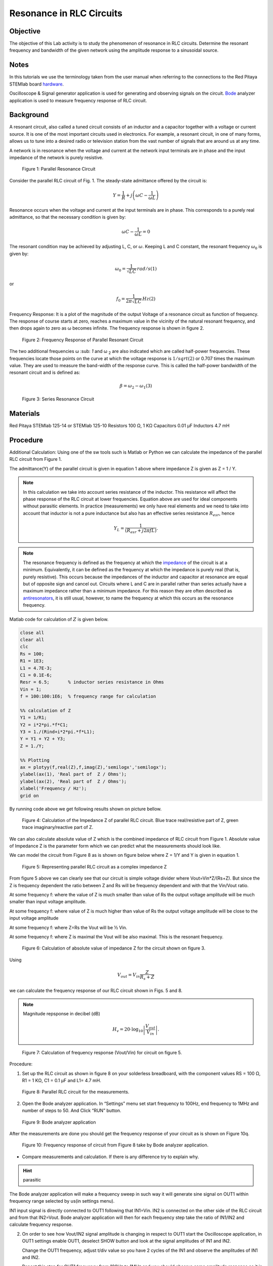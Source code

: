 Resonance in RLC Circuits
=========================

Objective
---------

The objective of this Lab activity is to study the phenomenon of
resonance in RLC circuits. Determine the resonant frequency and
bandwidth of the given network using the amplitude response to a
sinusoidal source. 

Notes
-----

.. _hardware: http://redpitaya.readthedocs.io/en/latest/doc/developerGuide/125-10/top.html
.. _Bode: http://redpitaya.readthedocs.io/en/latest/doc/appsFeatures/apps-featured/bode/bode.html

In this tutorials we use the terminology taken from the user manual
when referring to the connections to the Red Pitaya STEMlab board
hardware_.

Oscilloscope & Signal generator application is used for generating and
observing signals on the circuit. Bode_ analyzer application is used
to measure frequency response of RLC circuit. 


Background
----------

A resonant circuit, also called a tuned circuit consists of an
inductor and a capacitor together with a voltage or current source. It
is one of the most important circuits used in electronics. For
example, a resonant circuit, in one of many forms, allows us to tune
into a desired radio or television station from the vast number of
signals that are around us at any time.

A network is in resonance when the voltage and current at the network
input terminals are in phase and the input impedance of the network is
purely resistive.  

.. figure:: img/Activity_08_Fig_01.png

   Figure 1: Parallel Resonance Circuit

   
Consider the parallel RLC circuit of Fig. 1. The steady-state admittance offered by the circuit is: 

.. math::

   Y = \frac{1}{R} + j \left( \omega C - \frac{1}{\omega L} \right) 

Resonance occurs when the voltage and current at the input terminals
are in phase. This corresponds to a purely real admittance, so that
the necessary condition is given by:

.. math::

   \omega C - \frac{1}{\omega L} = 0

   
The resonant condition may be achieved by adjusting L, C, or
:math:`\omega`. Keeping L and C constant, the resonant frequency
:math:`\omega_0` is given by:   


.. math::

   \omega_0 = \frac{1}{\sqrt{LC}} \, rad/s (1)

or 

.. math::

   f_0 = \frac {1}{2 \pi \sqrt{LC}} \, Hz  (2)

Frequency Response: It is a plot of the magnitude of the output
Voltage of a resonance circuit as function of frequency. The response
of course starts at zero, reaches a maximum value in the vicinity of
the natural resonant frequency, and then drops again to zero as ω
becomes infinite. The frequency response is shown in figure 2.  

.. figure:: img/Activity_08_Fig_02.png

   Figure 2: Frequency Response of Parallel Resonant Circuit

   
The two additional frequencies ω :sub: `1` and ω :sub:`2` are also
indicated which are called half-power frequencies. These frequencies
locate those points on the curve at which the voltage response is :math:`1/sqrt(2)`
or 0.707 times the maximum value. They are used to measure
the band-width of the response curve. This is called the half-power
bandwidth of the resonant circuit and is defined as:  

.. math::

   \beta = \omega_2 - \omega_1	(3)

   
.. figure:: img/Activity_08_Fig_03.png

   Figure 3: Series Resonance Circuit

   
Materials
---------


Red Pitaya STEMlab 125-14 or STEMlab 125-10 
Resistors 100 Ω, 1 KΩ
Capacitors 0.01 µF
Inductors 4.7 mH


Procedure
---------

Additional Calculation: 
Using one of the sw tools such is Matlab or Python we can calculate
the impedance of the parallel RLC circuit from Figure 1.

The admittance(Y) of the parallel circuit is given in equation 1 above
where impedance Z  is given as Z = 1 / Y.
       
       
.. note:: 
	
   In this calculation we take into account series resistance of the
   inductor. This resistance will affect the phase response of the RLC
   circuit at lower frequencies. Equation above are used for ideal
   components without parasitic elements. In practice (measurements)
   we only have real elements and we need to take into account that
   inductor is not a pure inductance but also has an effective series
   resistance :math:`R_{esr}`, hence

   .. math::

      Y_{L} = \frac{1}{(R_{esr} + j 2 \pi f L)}.


      
.. _impedance: https://en.wikipedia.org/wiki/Electrical_impedance
.. _antiresonators: https://en.wikipedia.org/wiki/Antiresonance


.. note::

   The resonance frequency is defined as the frequency at which the
   impedance_ of the circuit is at a minimum. Equivalently, it can be
   defined as the frequency at which the impedance is purely real
   (that is, purely resistive). This occurs because the impedances of
   the inductor and capacitor at resonance are equal but of opposite
   sign and cancel out. Circuits where L and C are in parallel rather
   than series actually have a maximum impedance rather than a minimum
   impedance. For this reason they are often described as
   antiresonators_, it is still usual, however, to name the frequency
   at which this occurs as the resonance frequency.

   
Matlab code for calculation of :math:`Z` is given below.

.. code-block:: matlab

   close all
   clear all
   clc
   Rs = 100;
   R1 = 1E3;
   L1 = 4.7E-3;
   C1 = 0.1E-6;
   Resr = 6.5;       % inductor series resistance in Ohms
   Vin = 1;
   f = 100:100:1E6;  % frequency range for calculation

   %% calculation of Z
   Y1 = 1/R1;
   Y2 = i*2*pi.*f*C1;
   Y3 = 1./(Rind+i*2*pi.*f*L1);
   Y = Y1 + Y2 + Y3;
   Z = 1./Y;

   %% Plotting
   ax = plotyy(f,real(Z),f,imag(Z),'semilogx','semilogx');
   ylabel(ax(1), 'Real part of  Z / Ohms');
   ylabel(ax(2), 'Real part of  Z / Ohms');
   xlabel('Frequency / Hz');
   grid on

   
By running code above we get following results shown on picture bellow.

.. figure::   img/Activity_08_Fig_04.png
 
   Figure 4: Calculation of the Impedance Z of parallel RLC circuit.
   Blue trace real/resistive part of Z, green trace imaginary/reactive
   part of Z. 

   
We can also calculate absolute value of Z which is the combined
impedance of RLC circuit from Figure 1.  Absolute value of Impedance Z
is the parameter form which we can predict what the measurements
should look like.


We can model the circuit from Figure 8 as is shown on figure below
where  Z = 1/Y and Y is given in equation 1. 

.. figure::   img/Activity_08_Fig_05.png

   Figure 5: Representing parallel RLC circuit as a complex impedance Z

From figure 5 above we can clearly see that our circuit is simple
voltage divider where Vout=Vin*Z/(Rs+Z). But since the Z is frequency
dependent the ratio between Z and Rs will be frequency dependent and
with that the Vin/Vout ratio.

At some frequency f: where the value of  Z  is much smaller than value
of Rs the output voltage amplitude will be much smaller than input
voltage amplitude.

At some frequency f: where value of Z is much higher than value of Rs
the output voltage amplitude will be close to the input voltage
amplitude

At some frequency f:  where Z=Rs the Vout will be ½ Vin.  

At some frequency f: where Z is maximal the Vout will be also
maximal. This is the resonant frequency.


.. figure::   img/Activity_08_Fig_06.png

   Figure 6: Calculation of absolute value of impedance Z for the circuit shown on figure 3. 


Using

.. math::

   V_{out} = V_{in} \frac{Z}{R_s + Z}

we can calculate the frequency response of our RLC circuit shown in
Figs. 5 and 8.

.. note::

   Magnitude repsponse in decibel (dB)
   
   .. math::

      H_v = 20 \cdot \log_{10}\left\lvert \frac{V_{out}}{V_{in}} \right\lvert.



.. figure::   img/Activity_08_Fig_07.png

   Figure 7: Calculation of frequency response (Vout/Vin) for circuit on figure 5.


Procedure:

1. Set up the RLC circuit as shown in figure 8 on your solderless
   breadboard, with the component values RS = 100 Ω, R1 = 1 KΩ, C1 =
   0.1 µF and L1= 4.7 mH.

.. figure::   img/Activity_08_Fig_08.png

   Figure 8: Parallel RLC circuit for the measurements.


2. Open the Bode analyzer application. In “Settings” menu set start
   frequency to 100Hz, end frequency to 1MHz and number of steps
   to 50. And Click “RUN” button. 

.. figure::   img/Activity_08_Fig_09.png

   Figure 9: Bode analyzer application

   
After the measurements are done you should get the frequency response of your circuit as is shown on Figure 10q.

.. figure::   img/Activity_08_Fig_10.png

    Figure 10: Frequency response of circuit from Figure 8 take by Bode analyzer application.



- Compare measurements and calculation. If there is any difference try to explain why.

.. hint:: parasitic


The Bode analyzer application will make a frequency sweep in such way
it will generate sine signal on OUT1 within frequency range selected
by us(in settings menu).

IN1 input signal is directly connected to OUT1 following that
IN1=Vin. IN2 is connected on the other side of the RLC circuit and
from that IN2=Vout. Bode analyzer application will then for each
frequency step take the ratio of IN1/IN2 and calculate frequency
response.  

2. On order to see how Vout/IN2 signal amplitude is changing in
   respect to OUT1 start the Oscilloscope application, in OUT1
   settings enable OUT1, deselect SHOW button and look at the signal
   amplitudes of IN1 and IN2. 


   Change the OUT1  frequency, adjust t/div value so you have 2 cycles of
   the IN1 and observe the amplitudes of IN1 and IN2. 


   Repeat this step for OUT1 frequency from 100Hz to 1MHz and you should observe 
   same amplitude response as it is measured by Bode analyzer application.


   Bode analyzer is also measuring phase between IN1 and IN2. Phase is
   also frequency dependent.  You can see that easily wit the
   Oscilloscope application. 


3. Repeat the experiment using for the series resonant circuit in
   figure 3, and use L1 = 20 mH and C1 = 0.01 uF and R1 = 1 KΩ. The Vo
   voltage on the resistor is proportional to the series RLC circuit
   current. 

   
Questions
---------

Plot the voltage response of the circuit and obtain the bandwidth from
the half-power frequencies using equation (3). 




